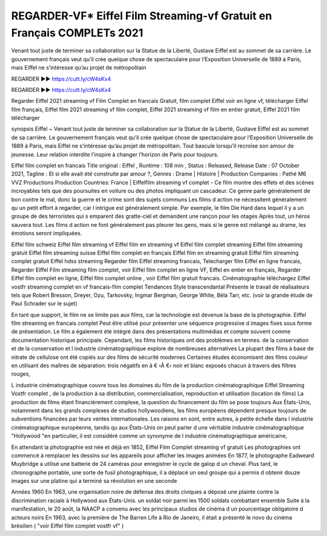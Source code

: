 REGARDER-VF* Eiffel Film Streaming-vf Gratuit en Français COMPLETs 2021
==============================================================================================
Venant tout juste de terminer sa collaboration sur la Statue de la Liberté, Gustave Eiffel est au sommet de sa carrière. Le gouvernement français veut qu’il crée quelque chose de spectaculaire pour l’Exposition Universelle de 1889 à Paris, mais Eiffel ne s’intéresse qu’au projet de métropolitain

REGARDER ▶️▶️ https://cutt.ly/cW4sKx4

REGARDER ▶️▶️ https://cutt.ly/cW4sKx4

Regarder Eiffel 2021 streaming vf Film Complet en francais Gratuit, film complet Eiffel voir en ligne vf, télécharger Eiffel film français, Eiffel film 2021 streaming vf film complet, Eiffel 2021 streaming vf film en entier gratuit, Eiffel 2021 film télécharger

synopsis Eiffel ~ Venant tout juste de terminer sa collaboration sur la Statue de la Liberté, Gustave Eiffel est au sommet de sa carrière. Le gouvernement français veut qu’il crée quelque chose de spectaculaire pour l’Exposition Universelle de 1889 à Paris, mais Eiffel ne s’intéresse qu’au projet de métropolitain. Tout bascule lorsqu'il recroise son amour de jeunesse. Leur relation interdite l’inspire à changer l’horizon de Paris pour toujours.

Eiffel film complet en francais
Title original : Eiffel ,
Runtime : 108 min ,
Status : Released,
Release Date : 07 October 2021,
Tagline : Et si elle avait été construite par amour ?,
Genres : Drame | Histoire |
Production Companies : Pathé M6 VVZ Productions
Production Countries: France  |  
Eiffelfilm streaming vf complet - Ce film montre des effets et des scènes incroyables tels que des poursuites en voiture ou des photos impliquant un cascadeur. Ce genre parle généralement de bon contre le mal, donc la guerre et le crime sont des sujets communs Les films d action ne nécessitent généralement qu un petit effort à regarder, car l intrigue est généralement simple. Par exemple, le film Die Hard dans lequel il y a un groupe de des terroristes qui s emparent des gratte-ciel et demandent une rançon pour les otages Après tout, un héros sauvera tout. Les films d action ne font généralement pas pleurer les gens, mais si le genre est mélangé au drame, les émotions seront impliquées.

Eiffel film schweiz
Eiffel film streaming vf
Eiffel film en streaming vf
Eiffel film complet streaming
Eiffel film streaming gratuit
Eiffel film streaming suisse
Eiffel film complet en français
Eiffel film en streaming gratuit
Eiffel film streaming complet gratuit
Eiffel hdss streaming
Regarder film Eiffel streaming francais,
Telecharger film Eiffel en ligne francais,
Regarder Eiffel Film streaming film complet,
voir Eiffel film complet en ligne VF,
Eiffel en entier en français,
Regarder Eiffel film complet en ligne,
Eiffel film complet online ,
voir Eiffel film gratuit francais.
Cinématographie téléchargez Eiffel vostfr streaming complet en vf francais-film complet Tendances Style transcendantal Présente le travail de réalisateurs tels que Robert Bresson, Dreyer, Ozu, Tarkovsky, Ingmar Bergman, George White, Béla Tarr, etc. (voir la grande étude de Paul Schrader sur le sujet)

En tant que support, le film ne se limite pas aux films, car la technologie est devenue la base de la photographie. Eiffel film streaming en francais complet Peut être utilisé pour présenter une séquence progressive d images fixes sous forme de présentation. Le film a également été intégré dans des présentations multimédias et compte souvent comme documentation historique principale. Cependant, les films historiques ont des problèmes en termes. de la conservation et de la conservation et l industrie cinématographique explore de nombreuses alternatives La plupart des films à base de nitrate de cellulose ont été copiés sur des films de sécurité modernes Certaines études économisent des films couleur en utilisant des maîtres de séparation: trois négatifs en â € ‹Â €‹ noir et blanc exposés chacun à travers des filtres rouges,

L industrie cinématographique couvre tous les domaines du film de la production cinématographique Eiffel Streaming Vostfr complet , de la production à sa distribution, commercialisation, reproduction et utilisation (location de films) La production de films étant financièrement complexe, la question du financement du film se pose toujours Aux États-Unis, notamment dans les grands complexes de studios hollywoodiens, les films européens dépendent presque toujours de subventions financées par leurs ventes internationales. Les raisons en sont, entre autres, à petite échelle dans l industrie cinématographique européenne, tandis qu aux États-Unis on peut parler d une véritable industrie cinématographique "Hollywood "en particulier, il est considéré comme un synonyme de l industrie cinématographique américaine,

En attendant la photographie est née et déjà en 1852, Eiffel Film Complet streaming vf gratuit Les photographies ont commencé à remplacer les dessins sur les appareils pour afficher les images animées En 1877, le photographe Eadweard Muybridge a utilisé une batterie de 24 caméras pour enregistrer le cycle de galop d un cheval. Plus tard, le chronographe portable, une sorte de fusil photographique, il a déplacé un seul groupe qui a permis d obtenir douze images sur une platine qui a terminé sa révolution en une seconde

Années 1960 En 1963, une organisation noire de défense des droits civiques a déposé une plainte contre la discrimination raciale à Hollywood aux États-Unis. un soldat noir parmi les 1500 soldats combattant ensemble Suite à la manifestation, le 20 août, la NAACP a convenu avec les principaux studios de cinéma d un pourcentage obligatoire d acteurs noirs En 1963, avec la première de The Barren Life à Rio de Janeiro, il était a présenté le novo du cinéma brésilien ( "voir Eiffel film complet vostfr vf" )
